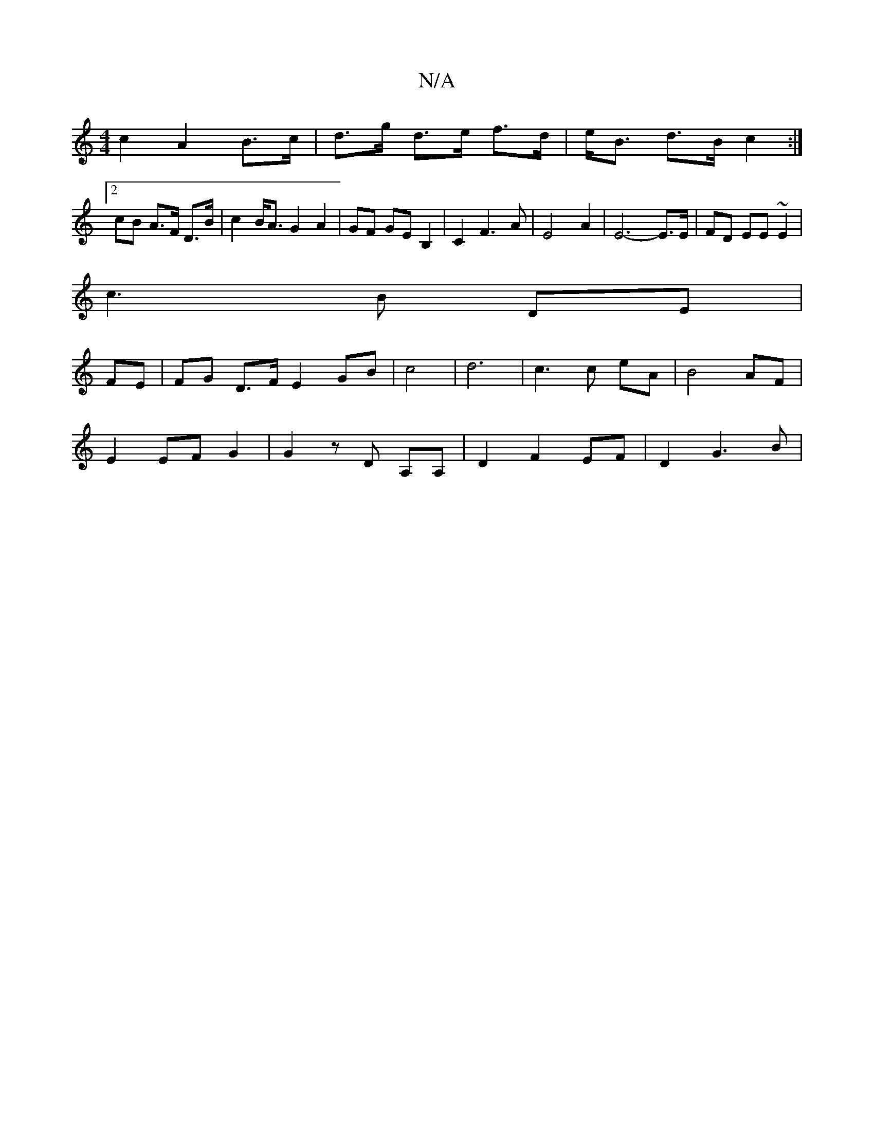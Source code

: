 X:1
T:N/A
M:4/4
R:N/A
K:Cmajor
 c2 A2 B>c|d>g d>e f>d|e<B d>B c2:|
[2 cB A>F D>B | c2 B<A G2 A2 | GF GE B,2 | C2F3A|E4- A2 | E6- E>E|FD EE ~E2|
c3 B DE|
FE|FG D>F E2 GB| c4 |d6- | c3 c eA|B4 AF|
E2 EF G2|G2 z D A,A,|D2F2EF|D2 G3-B|